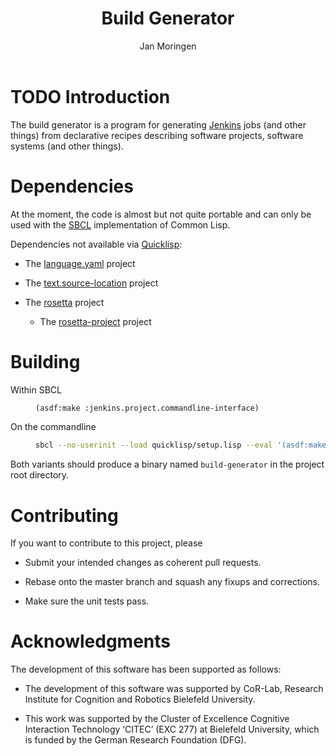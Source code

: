 #+TITLE:  Build Generator
#+AUTHOR: Jan Moringen
#+EMAIL:  jmoringe@techfak.uni-bielefeld.de

* TODO Introduction

  The build generator is a program for generating [[https://jenkins.io/][Jenkins]] jobs (and other things) from declarative recipes describing software projects, software systems (and other things).

* Dependencies

  At the moment, the code is almost but not quite portable and can only be used with the [[http://sbcl.org][SBCL]] implementation of Common Lisp.

  Dependencies not available via [[https://www.quicklisp.org/beta/][Quicklisp]]:

  + The [[https://github.com/scymtym/language.yaml][language.yaml]] project

  + The [[https://github.com/scymtym/text.source-location][text.source-location]] project

  + The [[https://code.cor-lab.org/projects/rosetta][rosetta]] project

    + The [[https://code.cor-lab.org/projects/rosetta][rosetta-project]] project

* Building

  + Within SBCL ::

    #+BEGIN_SRC lisp
      (asdf:make :jenkins.project.commandline-interface)
    #+END_SRC

  + On the commandline ::

    #+BEGIN_SRC bash
      sbcl --no-userinit --load quicklisp/setup.lisp --eval '(asdf:make :jenkins.project.commandline-interface)'
    #+END_SRC

  Both variants should produce a binary named =build-generator= in the project root directory.

* Contributing

  If you want to contribute to this project, please

  + Submit your intended changes as coherent pull requests.

  + Rebase onto the master branch and squash any fixups and corrections.

  + Make sure the unit tests pass.

* Acknowledgments

  The development of this software has been supported as follows:

  + The development of this software was supported by CoR-Lab, Research Institute for Cognition and Robotics Bielefeld University.

  + This work was supported by the Cluster of Excellence Cognitive Interaction Technology ‘CITEC’ (EXC 277) at Bielefeld University, which is funded by the German Research Foundation (DFG).
